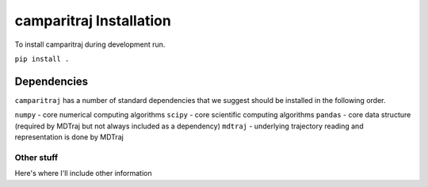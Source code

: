 camparitraj Installation
=========================================================

To install camparitraj during development run.

``pip install .``

Dependencies
************************

``camparitraj`` has a number of standard dependencies that we suggest should be installed in the following order.

``numpy`` - core numerical computing algorithms
``scipy`` - core scientific computing algorithms
``pandas`` - core data structure (required by MDTraj but not always included as a dependency)
``mdtraj`` - underlying trajectory reading and representation is done by MDTraj



Other stuff
--------------------------
Here's where I'll include other information

